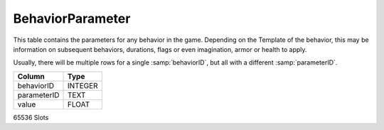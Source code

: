 BehaviorParameter
-----------------

This table contains the parameters for any behavior in
the game. Depending on the Template of the behavior, this may
be information on subsequent behaviors, durations, flags
or even imagination, armor or health to apply.

Usually, there will be multiple rows for a single :samp:`behaviorID`,
but all with a different :samp:`parameterID`.

==================================================  ==========
Column                                              Type      
==================================================  ==========
behaviorID                                          INTEGER   
parameterID                                         TEXT      
value                                               FLOAT     
==================================================  ==========

65536 Slots